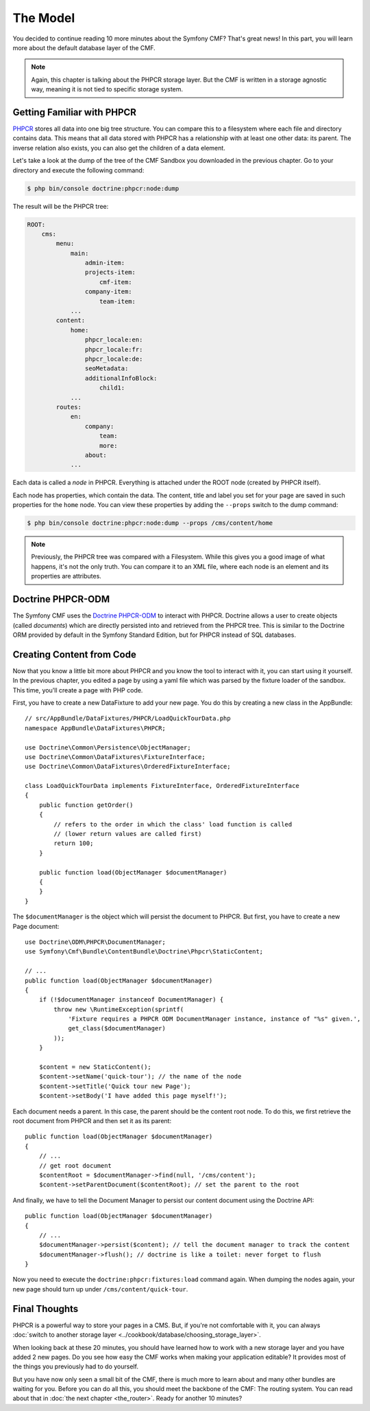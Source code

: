 .. index::
    single: The Model; Quick Tour

The Model
=========

You decided to continue reading 10 more minutes about the Symfony CMF? That's
great news! In this part, you will learn more about the default database layer
of the CMF.

.. note::

    Again, this chapter is talking about the PHPCR storage layer. But the CMF
    is written in a storage agnostic way, meaning it is not tied to specific
    storage system.

Getting Familiar with PHPCR
---------------------------

PHPCR_ stores all data into one big tree structure. You can compare this to a
filesystem where each file and directory contains data. This means that all
data stored with PHPCR has a relationship with at least one other data: its
parent. The inverse relation also exists, you can also get the children of a
data element.

Let's take a look at the dump of the tree of the CMF Sandbox you
downloaded in the previous chapter. Go to your directory and execute the
following command:

.. code-block:: bash

    $ php bin/console doctrine:phpcr:node:dump

The result will be the PHPCR tree:

.. code-block:: text

    ROOT:
        cms:
            menu:
                main:
                    admin-item:
                    projects-item:
                        cmf-item:
                    company-item:
                        team-item:
                ...
            content:
                home:
                    phpcr_locale:en:
                    phpcr_locale:fr:
                    phpcr_locale:de:
                    seoMetadata:
                    additionalInfoBlock:
                        child1:
                ...
            routes:
                en:
                    company:
                        team:
                        more:
                    about:
                ...

Each data is called a *node* in PHPCR. Everything is attached under the ROOT
node (created by PHPCR itself).

Each node has properties, which contain the data. The content, title and label
you set for your page are saved in such properties for the ``home``
node. You can view these properties by adding the ``--props`` switch to the
dump command:

.. code-block:: bash

    $ php bin/console doctrine:phpcr:node:dump --props /cms/content/home

.. note::

    Previously, the PHPCR tree was compared with a Filesystem. While this
    gives you a good image of what happens, it's not the only truth. You can
    compare it to an XML file, where each node is an element and its
    properties are attributes.

Doctrine PHPCR-ODM
------------------

The Symfony CMF uses the `Doctrine PHPCR-ODM`_ to interact with PHPCR.
Doctrine allows a user to create objects (called *documents*) which are
directly persisted into and retrieved from the PHPCR tree. This is similar to
the Doctrine ORM provided by default in the Symfony Standard Edition, but for
PHPCR instead of SQL databases.

Creating Content from Code
--------------------------

Now that you know a little bit more about PHPCR and you know the tool to interact
with it, you can start using it yourself. In the previous chapter, you edited
a page by using a yaml file which was parsed by the fixture loader of the
sandbox. This time, you'll create a page with PHP code.

First, you have to create a new DataFixture to add your new page. You do this
by creating a new class in the AppBundle::

    // src/AppBundle/DataFixtures/PHPCR/LoadQuickTourData.php
    namespace AppBundle\DataFixtures\PHPCR;

    use Doctrine\Common\Persistence\ObjectManager;
    use Doctrine\Common\DataFixtures\FixtureInterface;
    use Doctrine\Common\DataFixtures\OrderedFixtureInterface;

    class LoadQuickTourData implements FixtureInterface, OrderedFixtureInterface
    {
        public function getOrder()
        {
            // refers to the order in which the class' load function is called
            // (lower return values are called first)
            return 100;
        }

        public function load(ObjectManager $documentManager)
        {
        }
    }

The ``$documentManager`` is the object which will persist the document to
PHPCR. But first, you have to create a new Page document::

    use Doctrine\ODM\PHPCR\DocumentManager;
    use Symfony\Cmf\Bundle\ContentBundle\Doctrine\Phpcr\StaticContent;

    // ...
    public function load(ObjectManager $documentManager)
    {
        if (!$documentManager instanceof DocumentManager) {
            throw new \RuntimeException(sprintf(
                'Fixture requires a PHPCR ODM DocumentManager instance, instance of "%s" given.',
                get_class($documentManager)
            ));
        }

        $content = new StaticContent();
        $content->setName('quick-tour'); // the name of the node
        $content->setTitle('Quick tour new Page');
        $content->setBody('I have added this page myself!');

Each document needs a parent. In this case, the parent should be the content root
node. To do this, we first retrieve the root document from PHPCR and then set
it as its parent::

    public function load(ObjectManager $documentManager)
    {
        // ...
        // get root document
        $contentRoot = $documentManager->find(null, '/cms/content');
        $content->setParentDocument($contentRoot); // set the parent to the root

And finally, we have to tell the Document Manager to persist our content
document using the Doctrine API::

    public function load(ObjectManager $documentManager)
    {
        // ...
        $documentManager->persist($content); // tell the document manager to track the content
        $documentManager->flush(); // doctrine is like a toilet: never forget to flush
    }

Now you need to execute the ``doctrine:phpcr:fixtures:load`` command again.
When dumping the nodes again, your new page should turn up under ``/cms/content/quick-tour``.

.. seealso::

    See ":doc:`../book/database_layer`" if you want to know more about using
    PHPCR in a Symfony application.

Final Thoughts
--------------

PHPCR is a powerful way to store your pages in a CMS. But, if you're not
comfortable with it, you can always
:doc:`switch to another storage layer <../cookbook/database/choosing_storage_layer>`.

When looking back at these 20 minutes, you should have learned how to work
with a new storage layer and you have added 2 new pages. Do you see how easy
the CMF works when making your application editable? It provides most of the
things you previously had to do yourself.

But you have now only seen a small bit of the CMF, there is much more to learn
about and many other bundles are waiting for you. Before you can do all this,
you should meet the backbone of the CMF: The routing system. You can read
about that in :doc:`the next chapter <the_router>`. Ready for another 10
minutes?

.. _PHPCR: http://phpcr.github.io/
.. _`Doctrine PHPCR-ODM`: http://docs.doctrine-project.org/projects/doctrine-phpcr-odm/en/latest/
